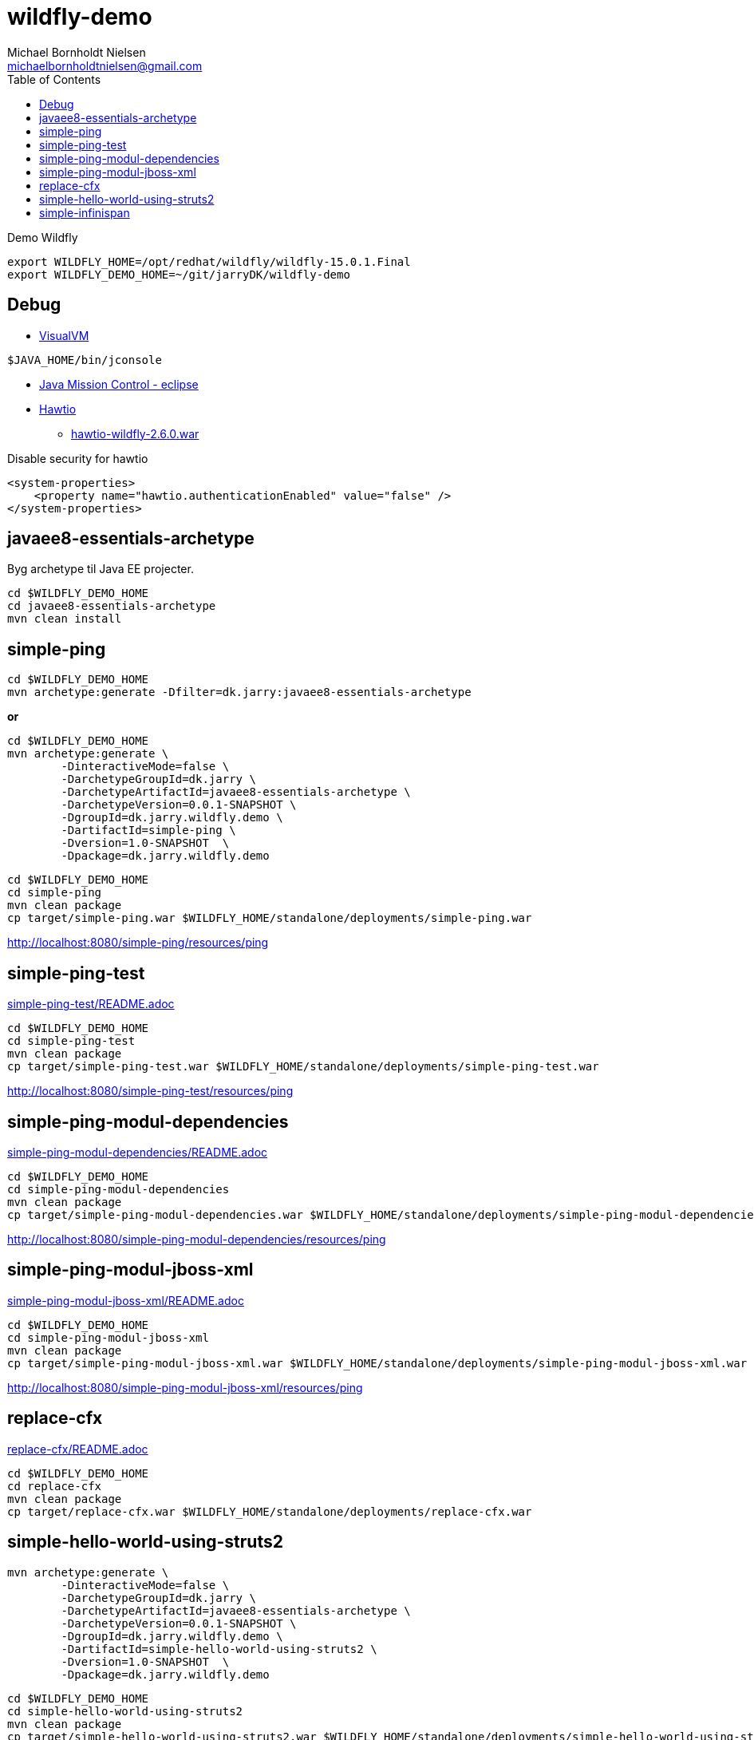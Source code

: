 = wildfly-demo
Michael Bornholdt Nielsen <michaelbornholdtnielsen@gmail.com>
:toc:

Demo Wildfly

[source,bash]
----
export WILDFLY_HOME=/opt/redhat/wildfly/wildfly-15.0.1.Final
export WILDFLY_DEMO_HOME=~/git/jarryDK/wildfly-demo
----

== Debug

- https://visualvm.github.io/download.html[VisualVM]

[source,bash]
----
$JAVA_HOME/bin/jconsole
----

- https://download.oracle.com/technology/products/missioncontrol/updatesites/base/6.0.0/eclipse/[Java Mission Control - eclipse]

- https://hawt.io/docs/get-started/[Hawtio]
	* https://oss.sonatype.org/content/repositories/public/io/hawt/hawtio-wildfly/2.6.0/hawtio-wildfly-2.6.0.war[hawtio-wildfly-2.6.0.war]

.Disable security for hawtio
[source,xml]
----
<system-properties>
    <property name="hawtio.authenticationEnabled" value="false" />
</system-properties>
----

== javaee8-essentials-archetype

Byg archetype til Java EE projecter.

[source,bash]
----
cd $WILDFLY_DEMO_HOME
cd javaee8-essentials-archetype
mvn clean install
----

== simple-ping

[source,bash]
----
cd $WILDFLY_DEMO_HOME
mvn archetype:generate -Dfilter=dk.jarry:javaee8-essentials-archetype
----

*or*

[source,bash]
----
cd $WILDFLY_DEMO_HOME
mvn archetype:generate \
	-DinteractiveMode=false \
	-DarchetypeGroupId=dk.jarry \
	-DarchetypeArtifactId=javaee8-essentials-archetype \
	-DarchetypeVersion=0.0.1-SNAPSHOT \
	-DgroupId=dk.jarry.wildfly.demo \
	-DartifactId=simple-ping \
	-Dversion=1.0-SNAPSHOT  \
	-Dpackage=dk.jarry.wildfly.demo

----

[source,bash]
----
cd $WILDFLY_DEMO_HOME
cd simple-ping
mvn clean package
cp target/simple-ping.war $WILDFLY_HOME/standalone/deployments/simple-ping.war
----

http://localhost:8080/simple-ping/resources/ping[http://localhost:8080/simple-ping/resources/ping]

== simple-ping-test

link:simple-ping-test/README.adoc[simple-ping-test/README.adoc]

[source,bash]
----
cd $WILDFLY_DEMO_HOME
cd simple-ping-test
mvn clean package
cp target/simple-ping-test.war $WILDFLY_HOME/standalone/deployments/simple-ping-test.war
----

http://localhost:8080/simple-ping-test/resources/ping[http://localhost:8080/simple-ping-test/resources/ping]

== simple-ping-modul-dependencies

link:simple-ping-modul-dependencies/README.adoc[simple-ping-modul-dependencies/README.adoc]

[source,bash]
----
cd $WILDFLY_DEMO_HOME
cd simple-ping-modul-dependencies
mvn clean package
cp target/simple-ping-modul-dependencies.war $WILDFLY_HOME/standalone/deployments/simple-ping-modul-dependencies.war
----

http://localhost:8080/simple-ping-modul-dependencies/resources/ping[http://localhost:8080/simple-ping-modul-dependencies/resources/ping]

== simple-ping-modul-jboss-xml

link:simple-ping-modul-jboss-xml/README.adoc[simple-ping-modul-jboss-xml/README.adoc]

[source,bash]
----
cd $WILDFLY_DEMO_HOME
cd simple-ping-modul-jboss-xml
mvn clean package
cp target/simple-ping-modul-jboss-xml.war $WILDFLY_HOME/standalone/deployments/simple-ping-modul-jboss-xml.war
----

http://localhost:8080/simple-ping-modul-jboss-xml/resources/ping[http://localhost:8080/simple-ping-modul-jboss-xml/resources/ping]

== replace-cfx

link:replace-cfx/README.adoc[replace-cfx/README.adoc]

[source,bash]
----
cd $WILDFLY_DEMO_HOME
cd replace-cfx
mvn clean package
cp target/replace-cfx.war $WILDFLY_HOME/standalone/deployments/replace-cfx.war
----

== simple-hello-world-using-struts2

[source,bash]
----
mvn archetype:generate \
	-DinteractiveMode=false \
	-DarchetypeGroupId=dk.jarry \
	-DarchetypeArtifactId=javaee8-essentials-archetype \
	-DarchetypeVersion=0.0.1-SNAPSHOT \
	-DgroupId=dk.jarry.wildfly.demo \
	-DartifactId=simple-hello-world-using-struts2 \
	-Dversion=1.0-SNAPSHOT  \
	-Dpackage=dk.jarry.wildfly.demo
----

[source,bash]
----
cd $WILDFLY_DEMO_HOME
cd simple-hello-world-using-struts2
mvn clean package
cp target/simple-hello-world-using-struts2.war $WILDFLY_HOME/standalone/deployments/simple-hello-world-using-struts2.war
----

http://localhost:8080/simple-hello-world-using-struts2[http://localhost:8080/simple-hello-world-using-struts2]

== simple-infinispan

Use Infinispana as JCACHE https://jcp.org/en/jsr/detail?id=107[JSR 107]

link:replace-cfx/README.adoc[simple-infinispan/README.adoc]
